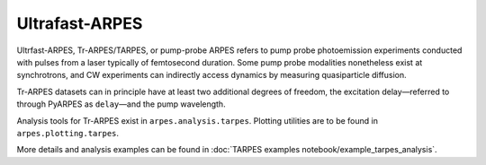 Ultrafast-ARPES
===============

Ultrfast-ARPES, Tr-ARPES/TARPES, or pump-probe ARPES refers to pump
probe photoemission experiments conducted with pulses from a laser
typically of femtosecond duration. Some pump probe modalities
nonetheless exist at synchrotrons, and CW experiments can indirectly
access dynamics by measuring quasiparticle diffusion.

Tr-ARPES datasets can in principle have at least two additional degrees
of freedom, the excitation delay—referred to through PyARPES as
``delay``—and the pump wavelength.

Analysis tools for Tr-ARPES exist in ``arpes.analysis.tarpes``. Plotting
utilities are to be found in ``arpes.plotting.tarpes``.

More details and analysis examples can be found in
:doc:`TARPES examples notebook/example_tarpes_analysis`.
